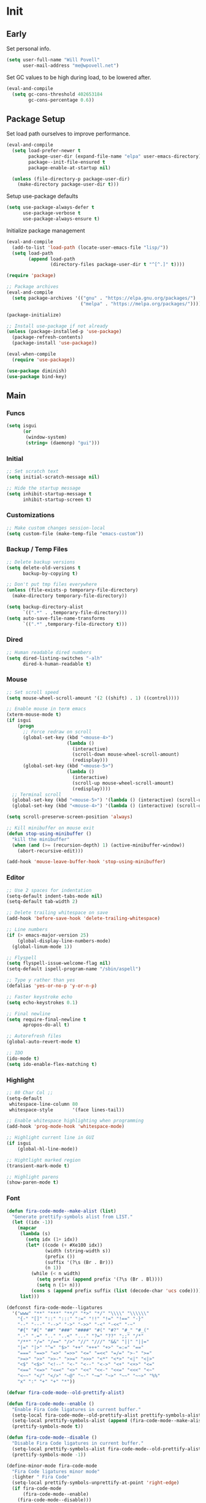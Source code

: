 #+PROPERTY: header-args :tangle yes

* Init
** Early
Set personal info.
#+BEGIN_SRC emacs-lisp
  (setq user-full-name "Will Povell"
        user-mail-address "me@wpovell.net")
#+END_SRC

Set GC values to be high during load, to be lowered after.
#+BEGIN_SRC emacs-lisp
  (eval-and-compile
    (setq gc-cons-threshold 402653184
          gc-cons-percentage 0.6))
#+END_SRC

** Package Setup
Set load path ourselves to improve performance.
#+BEGIN_SRC emacs-lisp
  (eval-and-compile
    (setq load-prefer-newer t
          package-user-dir (expand-file-name "elpa" user-emacs-directory)
          package--init-file-ensured t
          package-enable-at-startup nil)

    (unless (file-directory-p package-user-dir)
      (make-directory package-user-dir t)))
#+END_SRC

Setup use-package defaults
#+BEGIN_SRC emacs-lisp
  (setq use-package-always-defer t
        use-package-verbose t
        use-package-always-ensure t)
#+END_SRC

Initialize package management
#+BEGIN_SRC emacs-lisp
  (eval-and-compile
    (add-to-list 'load-path (locate-user-emacs-file "lisp/"))
    (setq load-path
          (append load-path
                  (directory-files package-user-dir t "^[^.]" t))))

  (require 'package)

  ;; Package archives
  (eval-and-compile
    (setq package-archives '(("gnu" . "https://elpa.gnu.org/packages/")
                             ("melpa" . "https://melpa.org/packages/"))))

  (package-initialize)

  ;; Install use-package if not already
  (unless (package-installed-p 'use-package)
    (package-refresh-contents)
    (package-install 'use-package))

  (eval-when-compile
    (require 'use-package))

  (use-package diminish)
  (use-package bind-key)
#+END_SRC

** Main
*** Funcs
#+BEGIN_SRC emacs-lisp
  (setq isgui
        (or
         (window-system)
         (string= (daemonp) "gui")))
#+END_SRC

*** Initial
#+BEGIN_SRC emacs-lisp
  ;; Set scratch text
  (setq initial-scratch-message nil)

  ;; Hide the startup message
  (setq inhibit-startup-message t
        inhibit-startup-screen t)
#+END_SRC
*** Customizations
#+BEGIN_SRC emacs-lisp
  ;; Make custom changes session-local
  (setq custom-file (make-temp-file "emacs-custom"))
#+END_SRC

*** Backup / Temp Files
#+BEGIN_SRC emacs-lisp
  ;; Delete backup versions
  (setq delete-old-versions t
        backup-by-copying t)

  ;; Don't put tmp files everywhere
  (unless (file-exists-p temporary-file-directory)
    (make-directory temporary-file-directory))

  (setq backup-directory-alist
        `((".*" . ,temporary-file-directory)))
  (setq auto-save-file-name-transforms
        `((".*" ,temporary-file-directory t)))
#+END_SRC

*** Dired
#+BEGIN_SRC emacs-lisp
  ;; Human readable dired numbers
  (setq dired-listing-switches "-alh"
        dired-k-human-readable t)
#+END_SRC

*** Mouse
#+BEGIN_SRC emacs-lisp
  ;; Set scroll speed
  (setq mouse-wheel-scroll-amount '(2 ((shift) . 1) ((control))))

  ;; Enable mouse in term emacs
  (xterm-mouse-mode t)
  (if isgui
      (progn
        ;; Force redraw on scroll
        (global-set-key (kbd "<mouse-4>")
                        (lambda ()
                          (interactive)
                          (scroll-down mouse-wheel-scroll-amount)
                          (redisplay)))
        (global-set-key (kbd "<mouse-5>")
                        (lambda ()
                          (interactive)
                          (scroll-up mouse-wheel-scroll-amount)
                          (redisplay))))
    ;; Terminal scroll
    (global-set-key (kbd "<mouse-5>") '(lambda () (interactive) (scroll-up 1)))
    (global-set-key (kbd "<mouse-4>") '(lambda () (interactive) (scroll-down 1))))

  (setq scroll-preserve-screen-position 'always)

  ;; Kill minibuffer on mouse exit
  (defun stop-using-minibuffer ()
    "kill the minibuffer"
    (when (and (>= (recursion-depth) 1) (active-minibuffer-window))
      (abort-recursive-edit)))

  (add-hook 'mouse-leave-buffer-hook 'stop-using-minibuffer)
#+END_SRC

*** Editor
#+BEGIN_SRC emacs-lisp
  ;; Use 2 spaces for indentation
  (setq-default indent-tabs-mode nil)
  (setq-default tab-width 2)

  ;; Delete trailing whitespace on save
  (add-hook 'before-save-hook 'delete-trailing-whitespace)

  ;; Line numbers
  (if (> emacs-major-version 25)
      (global-display-line-numbers-mode)
    (global-linum-mode 1))

  ;; Flyspell
  (setq flyspell-issue-welcome-flag nil)
  (setq-default ispell-program-name "/sbin/aspell")

  ;; Type y rather than yes
  (defalias 'yes-or-no-p 'y-or-n-p)

  ;; Faster keystroke echo
  (setq echo-keystrokes 0.1)

  ;; Final newline
  (setq require-final-newline t
        apropos-do-all t)

  ;; Autorefresh files
  (global-auto-revert-mode t)

  ;; IDO
  (ido-mode t)
  (setq ido-enable-flex-matching t)
#+END_SRC

*** Highlight
#+BEGIN_SRC emacs-lisp
  ;; 80 Char Col ;;
  (setq-default
   whitespace-line-column 80
   whitespace-style       '(face lines-tail))

  ;; Enable whitespace highlighting when programming
  (add-hook 'prog-mode-hook 'whitespace-mode)

  ;; Highlight current line in GUI
  (if isgui
      (global-hl-line-mode))

  ;; Hightlight marked region
  (transient-mark-mode t)

  ;; Highlight parens
  (show-paren-mode t)
#+END_SRC

*** Font

#+BEGIN_SRC emacs-lisp
  (defun fira-code-mode--make-alist (list)
    "Generate prettify-symbols alist from LIST."
    (let ((idx -1))
      (mapcar
       (lambda (s)
         (setq idx (1+ idx))
         (let* ((code (+ #Xe100 idx))
                (width (string-width s))
                (prefix ())
                (suffix '(?\s (Br . Br)))
                (n 1))
           (while (< n width)
             (setq prefix (append prefix '(?\s (Br . Bl))))
             (setq n (1+ n)))
           (cons s (append prefix suffix (list (decode-char 'ucs code))))))
       list)))

  (defconst fira-code-mode--ligatures
    '("www" "**" "***" "**/" "*>" "*/" "\\\\" "\\\\\\"
      "{-" "[]" "::" ":::" ":=" "!!" "!=" "!==" "-}"
      "--" "---" "-->" "->" "->>" "-<" "-<<" "-~"
      "#{" "#[" "##" "###" "####" "#(" "#?" "#_" "#_("
      ".-" ".=" ".." "..<" "..." "?=" "??" ";;" "/*"
      "/**" "/=" "/==" "/>" "//" "///" "&&" "||" "||="
      "|=" "|>" "^=" "$>" "++" "+++" "+>" "=:=" "=="
      "===" "==>" "=>" "=>>" "<=" "=<<" "=/=" ">-" ">="
      ">=>" ">>" ">>-" ">>=" ">>>" "<*" "<*>" "<|" "<|>"
      "<$" "<$>" "<!--" "<-" "<--" "<->" "<+" "<+>" "<="
      "<==" "<=>" "<=<" "<>" "<<" "<<-" "<<=" "<<<" "<~"
      "<~~" "</" "</>" "~@" "~-" "~=" "~>" "~~" "~~>" "%%"
      "x" ":" "+" "+" "*"))

  (defvar fira-code-mode--old-prettify-alist)

  (defun fira-code-mode--enable ()
    "Enable Fira Code ligatures in current buffer."
    (setq-local fira-code-mode--old-prettify-alist prettify-symbols-alist)
    (setq-local prettify-symbols-alist (append (fira-code-mode--make-alist fira-code-mode--ligatures) fira-code-mode--old-prettify-alist))
    (prettify-symbols-mode t))

  (defun fira-code-mode--disable ()
    "Disable Fira Code ligatures in current buffer."
    (setq-local prettify-symbols-alist fira-code-mode--old-prettify-alist)
    (prettify-symbols-mode -1))

  (define-minor-mode fira-code-mode
    "Fira Code ligatures minor mode"
    :lighter " Fira Code"
    (setq-local prettify-symbols-unprettify-at-point 'right-edge)
    (if fira-code-mode
        (fira-code-mode--enable)
      (fira-code-mode--disable)))

  (defun fira-code-mode--setup ()
    "Setup Fira Code Symbols."
    (set-fontset-font t '(#Xe100 . #Xe16f) "Fira Code Symbol"))
#+END_SRC

#+BEGIN_SRC emacs-lisp
  (define-globalized-minor-mode global-fira-code-mode fira-code-mode
    ;; Disable in magit as it breaks its highlighting
    (lambda ()
      (when (not (memq major-mode
                       (list 'magit-status-mode 'magit-diff-mode)))
        (fira-code-mode))))
  (if isgui
      (progn
        (global-fira-code-mode 1)
        (set-face-attribute 'default nil
                            :family "Fira Code"
                            :height 140
                            :weight 'normal
                            :width 'normal)))
#+END_SRC

*** Modeline
#+BEGIN_SRC emacs-lisp
  ;; TODO: Play around with this
  (if (not isgui)
      (set-face-background 'mode-line "#111"))

  ;; Show column in modeline
  (setq column-number-mode t)
#+END_SRC

#+BEGIN_SRC emacs-lisp
  (defun simple-mode-line-render (left right)
    "Return a string of `window-width' length containing LEFT, and RIGHT
   aligned respectively."
    (let* ((available-width (- (window-width) (length left) 2)))
      (format (format " %%s %%%ds " available-width) left right)))


  (setq-default mode-line-format
                '((:eval (simple-mode-line-render
                          (format-mode-line
                           '((:eval (if (projectile-project-p)
                                        (concat
                                         (projectile-project-name)
                                         " | ")))
                             "%b"
                             (:eval (if (and (buffer-modified-p) (not buffer-read-only)) "*" ""))
                             (:eval (if buffer-read-only " " " (%l:%C)"))))
                          (format-mode-line
                           '((vc-mode (
                                       " ["
                                       (:eval
                                        (replace-regexp-in-string
                                         (format "^ %s."
                                                 (vc-backend buffer-file-name))
                                         "" vc-mode))
                                       "] "))
                             mode-name))))))

  ;; Flash modeline for ding
  (setq ring-bell-function
        (lambda ()
          (let ((orig-fg (face-foreground 'mode-line)))
            (set-face-foreground 'mode-line "#F2804F")
            (run-with-idle-timer 0.1 nil
                                 (lambda (fg) (set-face-foreground 'mode-line fg))
                                 orig-fg))))
#+END_SRC

*** Appearance
#+BEGIN_SRC emacs-lisp
  ;; Hide GUI frills
  (menu-bar-mode -1)
  (tool-bar-mode -1)
  (scroll-bar-mode -1)

  ;; Make divider prettier
  ;; TODO: Play around with this
  (set-face-background 'vertical-border "gray")
  (set-face-foreground 'vertical-border (face-background 'vertical-border))
#+END_SRC

*** Term
#+BEGIN_SRC emacs-lisp
  ;; Term
  (global-set-key (kbd "<C-return>")
                  '(lambda () (interactive) (ansi-term "/bin/bash")))

  ;; Close term buffer on exit
  (defadvice term-handle-exit
      (after term-kill-buffer-on-exit activate)
    (kill-buffer))
#+END_SRC

*** Org
#+BEGIN_SRC emacs-lisp
  (setq org-src-tab-acts-natively t
        org-adapt-indentation nil)

  (setq org-todo-keywords
        '((sequence "TODO" "PROG" "DONE")
          (sequence "PROJECT" "PROG" "DONE")))
#+END_SRC

** Keybind
*** Misc
#+BEGIN_SRC emacs-lisp
  ;; Kill buffer unless modified
  (defun volatile-kill-buffer ()
    (interactive)
    (let ((buffer-modified-p nil))
      (kill-buffer (current-buffer))))
  (bind-key "C-x k" 'volatile-kill-buffer)

  (bind-key "C-+" 'text-scale-increase)
  (bind-key "C-M-+" 'text-scale-decrease)

  ;; Goto line
  (bind-key "M-g" 'goto-line)

  ;; Prevent suspending terminal
  (bind-key "C-z" nil)

  ;; Use shell-like backspace C-h, rebind help to F1
  (define-key key-translation-map [?\C-h] [?\C-?])
  (bind-key "M-h" 'backward-kill-word)

  ;; Replace
  (bind-key "C-r" 'replace-regexp)

  ;; URL
  (bind-key "C-c C-u" 'browse-url-at-point)

  (if isgui
      (bind-key "C-S-v" 'yank))

  ;; Move more quickly
  (bind-key "C-S-n" '(lambda () (interactive) (ignore-errors (next-line 5))))
  (bind-key "C-S-p" '(lambda () (interactive) (ignore-errors (previous-line 5))))
  (bind-key "C-S-f" '(lambda () (interactive) (ignore-errors (forward-char 5))))
  (bind-key "C-S-b" '(lambda () (interactive) (ignore-errors (backward-char 5))))
#+END_SRC

*** Jump to File
#+BEGIN_SRC emacs-lisp
  (bind-key "C-c m" '(lambda ()
                       (interactive)
                       (find-file "~/org/main.org")))
  (bind-key "C-c c" '(lambda ()
                       (interactive)
                       (find-file (expand-file-name "emacs.org" dotfile-dir))))
  (bind-key "C-c s" '(lambda ()
                       (interactive)
                       (switch-to-buffer "*scratch*")))
#+END_SRC

*** Smart Begining of Line
#+BEGIN_SRC emacs-lisp
  (defun smarter-move-beginning-of-line (arg)
    "Move point back to indentation of beginning of line.

  Move point to the first non-whitespace character on this line.
  If point is already there, move to the beginning of the line.
  Effectively toggle between the first non-whitespace character and
  the beginning of the line.

  If ARG is not nil or 1, move forward ARG - 1 lines first.  If
  point reaches the beginning or end of the buffer, stop there."
    (interactive "^p")
    (setq arg (or arg 1))

    ;; Move lines first
    (when (/= arg 1)
      (let ((line-move-visual nil))
        (forward-line (1- arg))))

    (let ((orig-point (point)))
      (back-to-indentation)
      (when (= orig-point (point))
        (move-beginning-of-line 1))))

  ;; remap C-a to `smarter-move-beginning-of-line'
  (bind-key [remap move-beginning-of-line]
            'smarter-move-beginning-of-line)
#+END_SRC

*** Reformat Buffer
#+BEGIN_SRC emacs-lisp
  (defun iwb ()
    "indent whole buffer"
    (interactive)
    (delete-trailing-whitespace)
    (indent-region (point-min) (point-max) nil)
    (untabify (point-min) (point-max)))
  (bind-key "C-|" 'iwb)
#+END_SRC

*** Windows
#+BEGIN_SRC emacs-lisp
  ;; Window management
  ;; TODO: Consider removing these
  (bind-key "M-l" 'windmove-right)
  (bind-key "M-h" 'windmove-left)
  (bind-key "M-k" 'windmove-up)
  (bind-key "M-j" 'windmove-down)

  (bind-key "M-o" 'other-window)
  (bind-key "C-x C-d" 'delete-window)

  ;; Switch focus on split
  (defun split-horz ()
    (interactive)
    (split-window-horizontally)
    (other-window 1))

  (defun split-vert ()
    (interactive)
    (split-window-vertically)
    (other-window 1))

  (bind-key "C-x C-/" 'split-vert)
  ;; Dupe for term
  (bind-key "C-x C-_" 'split-vert)
  (bind-key "C-x C-\\" 'split-horz)
#+END_SRC

** Packages
*** Ivy

#+BEGIN_SRC emacs-lisp
  (use-package ivy
    :demand t
    :config
    (setq ivy-initial-inputs-alist nil)
    (ivy-mode t)
    (setq ivy-use-virtual-buffers t)
    :bind (("C-x C-b" . ivy-switch-buffer)))

  (use-package counsel
    :demand t
    :config
    (counsel-mode t)
    (setq counsel-find-file-at-point t)
    :bind (("C-x C-f" . counsel-find-file)
           ("M-x" . counsel-M-x)))

  (use-package swiper
    :commands (swiper)
    :bind ("C-s" . swiper))

  (use-package ivy-xref
    :init
    (setq xref-show-xrefs-function #'ivy-xref-show-xrefs))
#+END_SRC

*** Multiple Cursors
#+BEGIN_SRC emacs-lisp
  ;; Multi cursor ;;
  (use-package multiple-cursors
    :bind (("C->" . mc/mark-next-like-this)
           ;; Secondary bind is so as to use this in the terminal
           ("C-q" . mc/mark-next-like-this)
           ("C-c C->" . mc/mark-all-like-this)
           ("C-S-<mouse-1>" . mc/add-cursor-on-click)))
#+END_SRC

*** Magit
#+BEGIN_SRC emacs-lisp
  (if (version< "25" emacs-version)
      (use-package magit))
#+END_SRC

*** Projectile
#+BEGIN_SRC emacs-lisp
  (if (version< "25" emacs-version)
      (use-package projectile
        :demand t
        :bind (("C-c p" . projectile-command-map)
               ("C-x C-p" . projectile-find-file))
        :init
        (setq projectile-enable-caching t)
        (setq projectile-completion-system 'ivy)))
#+END_SRC

*** Git-Gutter
#+BEGIN_SRC emacs-lisp
  (use-package git-gutter
    :config
    (global-git-gutter-mode)
    (custom-set-variables
     '(git-gutter:update-interval 2)))
#+END_SRC

*** Treemacs
#+BEGIN_SRC emacs-lisp
  (use-package treemacs
    :bind (("C-\\" . treemacs))
    :config
    (setq treemacs-width 20)
    :init
    (custom-set-faces
     '(treemacs-root-face ((t (:inherit font-lock-constant-face
                                        :weight bold
                                        :height 1.2)))))
    ;; Don't display line numbers in treemacs
    (add-hook 'treemacs-mode-hook
              (lambda ()
                (display-line-numbers-mode -1))))
#+END_SRC

*** Theme
#+BEGIN_SRC emacs-lisp

  (use-package base16
    :demand t)

  ;; Disable background for terminal
  (defun on-frame-open (&optional frame)
    "If the FRAME created in terminal don't load background color."
    (unless (display-graphic-p frame)
      (set-face-background 'default "unspecified-bg" frame)))

  (add-hook 'after-make-frame-functions 'on-frame-open)
#+END_SRC

*** Flycheck
#+BEGIN_SRC emacs-lisp
  (use-package flycheck
    :config
    (global-flycheck-mode))
#+END_SRC

*** Company
#+BEGIN_SRC emacs-lisp
  (use-package company
    :disabled
    :bind (:map company-active-map
                ("TAB" . company-complete-selection))
    :inti
    (setq company-idle-delay 0.1)
    :config
    (global-company-mode))
#+END_SRC

*** Recentf
#+BEGIN_SRC emacs-lisp
  (use-package recentf
    :config
    (add-to-list 'recentf-exclude
                 (format "%s/\\.emacs\\.d/elpa/.*" (getenv "HOME")))
    (recentf-mode))
#+END_SRC

*** Dashboard
#+BEGIN_SRC emacs-lisp
  (if (and (version< "25" emacs-version)
           isgui)
      (use-package dashboard
        :init
        (setq initial-buffer-choice (lambda () (get-buffer "*dashboard*")))
        (setq dashboard-startup-banner 4)
        (setq dashboard-banner-logo-title "Emacs")
        (setq dashboard-items '((recents  . 5)
                                (projects . 5)))

        :config
        (dashboard-setup-startup-hook)

        ;; Disable linenum and modeline for dash
        (add-hook 'dashboard-mode-hook
                  (lambda ()
                    (display-line-numbers-mode -1)))))
#+END_SRC

*** Rainbow Delim
#+BEGIN_SRC emacs-lisp
  (use-package rainbow-delimiters
    :config
    (add-hook 'prog-mode-hook 'rainbow-delimiters-mode))
#+END_SRC

*** Color Highlight
#+BEGIN_SRC emacs-lisp
  (use-package rainbow-mode
    :config
    (setq rainbow-x-colors nil)
    (add-hook 'prog-mode-hook 'rainbow-mode)
    (add-hook 'yaml-mode-hook 'rainbow-mode))
#+END_SRC

*** Expand Region
#+BEGIN_SRC emacs-lisp
  (use-package expand-region
    :bind (("C-=" . er/expand-region)
           ("C--" . er/contract-region)))
#+END_SRC
*** Modes
#+BEGIN_SRC emacs-lisp
  (setq-default js-indent-level 2)

  (use-package fish-mode)

  (use-package markdown-mode
    :config
    (add-hook 'markdown-mode-hook
              (lambda ()
                (flyspell-mode)))
    :init
    (setq markdown-command "pandoc"))

  (use-package yaml-mode)

  (use-package rust-mode)
  (use-package haskell-mode)
#+END_SRC

** Experimental
#+BEGIN_SRC emacs-lisp
  ;; Fish some ansi-term newline issues
  ;; TODO: Figure out what exactly this does
  (setq term-suppress-hard-newline t)

  ;; Should make emacs "snappier"
  (add-hook 'focus-out-hook #'garbage-collect)
#+END_SRC
** Finish
#+BEGIN_SRC emacs-lisp
  (setq gc-cons-threshold 16777216
        gc-cons-percentage 0.1)
#+END_SRC
